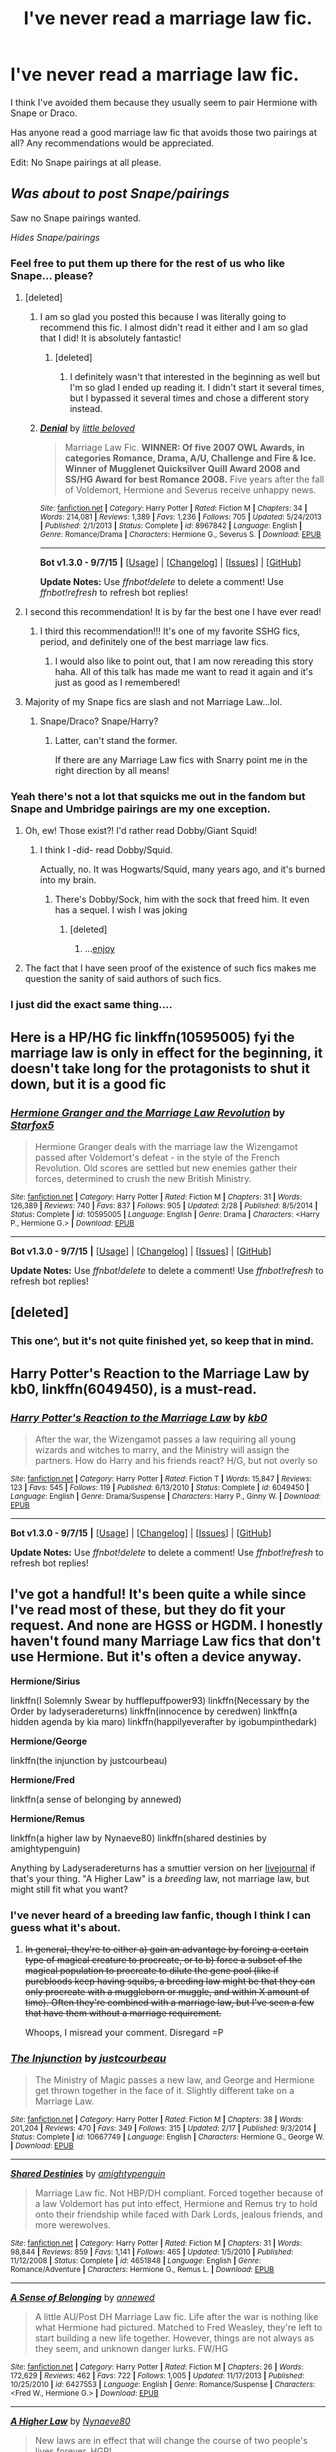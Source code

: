 #+TITLE: I've never read a marriage law fic.

* I've never read a marriage law fic.
:PROPERTIES:
:Author: toni_toni
:Score: 14
:DateUnix: 1443487395.0
:DateShort: 2015-Sep-29
:FlairText: Request
:END:
I think I've avoided them because they usually seem to pair Hermione with Snape or Draco.

Has anyone read a good marriage law fic that avoids those two pairings at all? Any recommendations would be appreciated.

Edit: No Snape pairings at all please.


** /Was about to post Snape/pairings/

Saw no Snape pairings wanted.

/Hides Snape/pairings/
:PROPERTIES:
:Score: 18
:DateUnix: 1443504323.0
:DateShort: 2015-Sep-29
:END:

*** Feel free to put them up there for the rest of us who like Snape... please?
:PROPERTIES:
:Author: Kiwibirdee
:Score: 9
:DateUnix: 1443543067.0
:DateShort: 2015-Sep-29
:END:

**** [deleted]
:PROPERTIES:
:Score: 4
:DateUnix: 1443547309.0
:DateShort: 2015-Sep-29
:END:

***** I am so glad you posted this because I was literally going to recommend this fic. I almost didn't read it either and I am so glad that I did! It is absolutely fantastic!
:PROPERTIES:
:Author: Midnightnox
:Score: 3
:DateUnix: 1443597983.0
:DateShort: 2015-Sep-30
:END:

****** [deleted]
:PROPERTIES:
:Score: 2
:DateUnix: 1443720287.0
:DateShort: 2015-Oct-01
:END:

******* I definitely wasn't that interested in the beginning as well but I'm so glad I ended up reading it. I didn't start it several times, but I bypassed it several times and chose a different story instead.
:PROPERTIES:
:Author: Midnightnox
:Score: 1
:DateUnix: 1443732514.0
:DateShort: 2015-Oct-02
:END:


***** [[http://www.fanfiction.net/s/8967842/1/][*/Denial/*]] by [[https://www.fanfiction.net/u/943878/little-beloved][/little beloved/]]

#+begin_quote
  Marriage Law Fic. *WINNER: Of five 2007 OWL Awards, in categories Romance, Drama, A/U, Challenge and Fire & Ice. Winner of Mugglenet Quicksilver Quill Award 2008 and SS/HG Award for best Romance 2008.* Five years after the fall of Voldemort, Hermione and Severus receive unhappy news.
#+end_quote

^{/Site/: [[http://www.fanfiction.net/][fanfiction.net]] *|* /Category/: Harry Potter *|* /Rated/: Fiction M *|* /Chapters/: 34 *|* /Words/: 214,081 *|* /Reviews/: 1,389 *|* /Favs/: 1,236 *|* /Follows/: 705 *|* /Updated/: 5/24/2013 *|* /Published/: 2/1/2013 *|* /Status/: Complete *|* /id/: 8967842 *|* /Language/: English *|* /Genre/: Romance/Drama *|* /Characters/: Hermione G., Severus S. *|* /Download/: [[http://www.p0ody-files.com/ff_to_ebook/mobile/makeEpub.php?id=8967842][EPUB]]}

--------------

*Bot v1.3.0 - 9/7/15* *|* [[[https://github.com/tusing/reddit-ffn-bot/wiki/Usage][Usage]]] | [[[https://github.com/tusing/reddit-ffn-bot/wiki/Changelog][Changelog]]] | [[[https://github.com/tusing/reddit-ffn-bot/issues/][Issues]]] | [[[https://github.com/tusing/reddit-ffn-bot/][GitHub]]]

*Update Notes:* Use /ffnbot!delete/ to delete a comment! Use /ffnbot!refresh/ to refresh bot replies!
:PROPERTIES:
:Author: FanfictionBot
:Score: 1
:DateUnix: 1443547362.0
:DateShort: 2015-Sep-29
:END:


**** I second this recommendation! It is by far the best one I have ever read!
:PROPERTIES:
:Author: Midnightnox
:Score: 2
:DateUnix: 1443597961.0
:DateShort: 2015-Sep-30
:END:

***** I third this recommendation!!! It's one of my favorite SSHG fics, period, and definitely one of the best marriage law fics.
:PROPERTIES:
:Author: soulofmind
:Score: 2
:DateUnix: 1443835241.0
:DateShort: 2015-Oct-03
:END:

****** I would also like to point out, that I am now rereading this story haha. All of this talk has made me want to read it again and it's just as good as I remembered!
:PROPERTIES:
:Author: Midnightnox
:Score: 1
:DateUnix: 1443843640.0
:DateShort: 2015-Oct-03
:END:


**** Majority of my Snape fics are slash and not Marriage Law...lol.
:PROPERTIES:
:Score: 1
:DateUnix: 1443570301.0
:DateShort: 2015-Sep-30
:END:

***** Snape/Draco? Snape/Harry?
:PROPERTIES:
:Author: stefvh
:Score: 1
:DateUnix: 1443579644.0
:DateShort: 2015-Sep-30
:END:

****** Latter, can't stand the former.

If there are any Marriage Law fics with Snarry point me in the right direction by all means!
:PROPERTIES:
:Score: 1
:DateUnix: 1443584126.0
:DateShort: 2015-Sep-30
:END:


*** Yeah there's not a lot that squicks me out in the fandom but Snape and Umbridge pairings are my one exception.
:PROPERTIES:
:Author: toni_toni
:Score: 4
:DateUnix: 1443504884.0
:DateShort: 2015-Sep-29
:END:

**** Oh, ew! Those exist?! I'd rather read Dobby/Giant Squid!
:PROPERTIES:
:Author: Madam_Hook
:Score: 2
:DateUnix: 1443545341.0
:DateShort: 2015-Sep-29
:END:

***** I think I -did- read Dobby/Squid.

Actually, no. It was Hogwarts/Squid, many years ago, and it's burned into my brain.
:PROPERTIES:
:Author: ptrst
:Score: 2
:DateUnix: 1443547910.0
:DateShort: 2015-Sep-29
:END:

****** There's Dobby/Sock, him with the sock that freed him. It even has a sequel. I wish I was joking
:PROPERTIES:
:Author: girlikecupcake
:Score: 5
:DateUnix: 1443554385.0
:DateShort: 2015-Sep-29
:END:

******* [deleted]
:PROPERTIES:
:Score: 1
:DateUnix: 1443731768.0
:DateShort: 2015-Oct-02
:END:

******** ...[[https://m.fanfiction.net/s/6325173/1/A-Little-Static-Fling][enjoy]]
:PROPERTIES:
:Author: girlikecupcake
:Score: 2
:DateUnix: 1443732478.0
:DateShort: 2015-Oct-02
:END:


**** The fact that I have seen proof of the existence of such fics makes me question the sanity of said authors of such fics.
:PROPERTIES:
:Author: kazetoame
:Score: 1
:DateUnix: 1443574640.0
:DateShort: 2015-Sep-30
:END:


*** I just did the exact same thing....
:PROPERTIES:
:Author: Midnightnox
:Score: 1
:DateUnix: 1443597905.0
:DateShort: 2015-Sep-30
:END:


** Here is a HP/HG fic linkffn(10595005) fyi the marriage law is only in effect for the beginning, it doesn't take long for the protagonists to shut it down, but it is a good fic
:PROPERTIES:
:Score: 5
:DateUnix: 1443536727.0
:DateShort: 2015-Sep-29
:END:

*** [[http://www.fanfiction.net/s/10595005/1/][*/Hermione Granger and the Marriage Law Revolution/*]] by [[https://www.fanfiction.net/u/2548648/Starfox5][/Starfox5/]]

#+begin_quote
  Hermione Granger deals with the marriage law the Wizengamot passed after Voldemort's defeat - in the style of the French Revolution. Old scores are settled but new enemies gather their forces, determined to crush the new British Ministry.
#+end_quote

^{/Site/: [[http://www.fanfiction.net/][fanfiction.net]] *|* /Category/: Harry Potter *|* /Rated/: Fiction M *|* /Chapters/: 31 *|* /Words/: 126,389 *|* /Reviews/: 740 *|* /Favs/: 837 *|* /Follows/: 905 *|* /Updated/: 2/28 *|* /Published/: 8/5/2014 *|* /Status/: Complete *|* /id/: 10595005 *|* /Language/: English *|* /Genre/: Drama *|* /Characters/: <Harry P., Hermione G.> *|* /Download/: [[http://www.p0ody-files.com/ff_to_ebook/mobile/makeEpub.php?id=10595005][EPUB]]}

--------------

*Bot v1.3.0 - 9/7/15* *|* [[[https://github.com/tusing/reddit-ffn-bot/wiki/Usage][Usage]]] | [[[https://github.com/tusing/reddit-ffn-bot/wiki/Changelog][Changelog]]] | [[[https://github.com/tusing/reddit-ffn-bot/issues/][Issues]]] | [[[https://github.com/tusing/reddit-ffn-bot/][GitHub]]]

*Update Notes:* Use /ffnbot!delete/ to delete a comment! Use /ffnbot!refresh/ to refresh bot replies!
:PROPERTIES:
:Author: FanfictionBot
:Score: 3
:DateUnix: 1443536808.0
:DateShort: 2015-Sep-29
:END:


** [deleted]
:PROPERTIES:
:Score: 6
:DateUnix: 1443494059.0
:DateShort: 2015-Sep-29
:END:

*** This one^, but it's not quite finished yet, so keep that in mind.
:PROPERTIES:
:Author: redwings159753
:Score: 2
:DateUnix: 1443528927.0
:DateShort: 2015-Sep-29
:END:


** *Harry Potter's Reaction to the Marriage Law* by kb0, linkffn(6049450), is a must-read.
:PROPERTIES:
:Author: InquisitorCOC
:Score: 3
:DateUnix: 1443491180.0
:DateShort: 2015-Sep-29
:END:

*** [[http://www.fanfiction.net/s/6049450/1/][*/Harry Potter's Reaction to the Marriage Law/*]] by [[https://www.fanfiction.net/u/1251524/kb0][/kb0/]]

#+begin_quote
  After the war, the Wizengamot passes a law requiring all young wizards and witches to marry, and the Ministry will assign the partners. How do Harry and his friends react? H/G, but not overly so
#+end_quote

^{/Site/: [[http://www.fanfiction.net/][fanfiction.net]] *|* /Category/: Harry Potter *|* /Rated/: Fiction T *|* /Words/: 15,847 *|* /Reviews/: 123 *|* /Favs/: 545 *|* /Follows/: 119 *|* /Published/: 6/13/2010 *|* /Status/: Complete *|* /id/: 6049450 *|* /Language/: English *|* /Genre/: Drama/Suspense *|* /Characters/: Harry P., Ginny W. *|* /Download/: [[http://www.p0ody-files.com/ff_to_ebook/mobile/makeEpub.php?id=6049450][EPUB]]}

--------------

*Bot v1.3.0 - 9/7/15* *|* [[[https://github.com/tusing/reddit-ffn-bot/wiki/Usage][Usage]]] | [[[https://github.com/tusing/reddit-ffn-bot/wiki/Changelog][Changelog]]] | [[[https://github.com/tusing/reddit-ffn-bot/issues/][Issues]]] | [[[https://github.com/tusing/reddit-ffn-bot/][GitHub]]]

*Update Notes:* Use /ffnbot!delete/ to delete a comment! Use /ffnbot!refresh/ to refresh bot replies!
:PROPERTIES:
:Author: FanfictionBot
:Score: 2
:DateUnix: 1443491222.0
:DateShort: 2015-Sep-29
:END:


** I've got a handful! It's been quite a while since I've read most of these, but they do fit your request. And none are HGSS or HGDM. I honestly haven't found many Marriage Law fics that don't use Hermione. But it's often a device anyway.

*Hermione/Sirius*

linkffn(I Solemnly Swear by hufflepuffpower93) linkffn(Necessary by the Order by ladyseradereturns) linkffn(innocence by ceredwen) linkffn(a hidden agenda by kia maro) linkffn(happilyeverafter by igobumpinthedark)

*Hermione/George*

linkffn(the injunction by justcourbeau)

*Hermione/Fred*

linkffn(a sense of belonging by annewed)

*Hermione/Remus*

linkffn(a higher law by Nynaeve80) linkffn(shared destinies by amightypenguin)

Anything by Ladyseradereturns has a smuttier version on her [[http://seradesfanfics.livejournal.com/][livejournal]] if that's your thing. "A Higher Law" is a /breeding/ law, not marriage law, but might still fit what you want?
:PROPERTIES:
:Author: girlikecupcake
:Score: 4
:DateUnix: 1443502753.0
:DateShort: 2015-Sep-29
:END:

*** I've never heard of a breeding law fanfic, though I think I can guess what it's about.
:PROPERTIES:
:Author: toni_toni
:Score: 3
:DateUnix: 1443503324.0
:DateShort: 2015-Sep-29
:END:

**** +In general, they're to either a) gain an advantage by forcing a certain type of magical creature to procreate, or to b) force a subset of the magical population to procreate to dilute the gene pool (like if purebloods keep having squibs, a breeding law might be that they can only procreate with a muggleborn or muggle, and within X amount of time). Often they're combined with a marriage law, but I've seen a few that have them without a marriage requirement.+

Whoops, I misread your comment. Disregard =P
:PROPERTIES:
:Author: girlikecupcake
:Score: 2
:DateUnix: 1443503778.0
:DateShort: 2015-Sep-29
:END:


*** [[http://www.fanfiction.net/s/10667749/1/][*/The Injunction/*]] by [[https://www.fanfiction.net/u/905577/justcourbeau][/justcourbeau/]]

#+begin_quote
  The Ministry of Magic passes a new law, and George and Hermione get thrown together in the face of it. Slightly different take on a Marriage Law.
#+end_quote

^{/Site/: [[http://www.fanfiction.net/][fanfiction.net]] *|* /Category/: Harry Potter *|* /Rated/: Fiction M *|* /Chapters/: 38 *|* /Words/: 201,204 *|* /Reviews/: 470 *|* /Favs/: 349 *|* /Follows/: 315 *|* /Updated/: 2/17 *|* /Published/: 9/3/2014 *|* /Status/: Complete *|* /id/: 10667749 *|* /Language/: English *|* /Characters/: Hermione G., George W. *|* /Download/: [[http://www.p0ody-files.com/ff_to_ebook/mobile/makeEpub.php?id=10667749][EPUB]]}

--------------

[[http://www.fanfiction.net/s/4651848/1/][*/Shared Destinies/*]] by [[https://www.fanfiction.net/u/1391998/amightypenguin][/amightypenguin/]]

#+begin_quote
  Marriage Law fic. Not HBP/DH compliant. Forced together because of a law Voldemort has put into effect, Hermione and Remus try to hold onto their friendship while faced with Dark Lords, jealous friends, and more werewolves.
#+end_quote

^{/Site/: [[http://www.fanfiction.net/][fanfiction.net]] *|* /Category/: Harry Potter *|* /Rated/: Fiction M *|* /Chapters/: 31 *|* /Words/: 98,844 *|* /Reviews/: 859 *|* /Favs/: 1,141 *|* /Follows/: 465 *|* /Updated/: 1/5/2010 *|* /Published/: 11/12/2008 *|* /Status/: Complete *|* /id/: 4651848 *|* /Language/: English *|* /Genre/: Romance/Adventure *|* /Characters/: Hermione G., Remus L. *|* /Download/: [[http://www.p0ody-files.com/ff_to_ebook/mobile/makeEpub.php?id=4651848][EPUB]]}

--------------

[[http://www.fanfiction.net/s/6427553/1/][*/A Sense of Belonging/*]] by [[https://www.fanfiction.net/u/2587119/annewed][/annewed/]]

#+begin_quote
  A little AU/Post DH Marriage Law fic. Life after the war is nothing like what Hermione had pictured. Matched to Fred Weasley, they're left to start building a new life together. However, things are not always as they seem, and unknown danger lurks. FW/HG
#+end_quote

^{/Site/: [[http://www.fanfiction.net/][fanfiction.net]] *|* /Category/: Harry Potter *|* /Rated/: Fiction M *|* /Chapters/: 26 *|* /Words/: 172,629 *|* /Reviews/: 462 *|* /Favs/: 722 *|* /Follows/: 1,005 *|* /Updated/: 11/17/2013 *|* /Published/: 10/25/2010 *|* /id/: 6427553 *|* /Language/: English *|* /Genre/: Romance/Suspense *|* /Characters/: <Fred W., Hermione G.> *|* /Download/: [[http://www.p0ody-files.com/ff_to_ebook/mobile/makeEpub.php?id=6427553][EPUB]]}

--------------

[[http://www.fanfiction.net/s/3217498/1/][*/A Higher Law/*]] by [[https://www.fanfiction.net/u/995995/Nynaeve80][/Nynaeve80/]]

#+begin_quote
  New laws are in effect that will change the course of two people's lives forever. HGRL
#+end_quote

^{/Site/: [[http://www.fanfiction.net/][fanfiction.net]] *|* /Category/: Harry Potter *|* /Rated/: Fiction M *|* /Chapters/: 29 *|* /Words/: 83,240 *|* /Reviews/: 938 *|* /Favs/: 1,274 *|* /Follows/: 335 *|* /Updated/: 7/1/2007 *|* /Published/: 10/27/2006 *|* /Status/: Complete *|* /id/: 3217498 *|* /Language/: English *|* /Genre/: Romance/Adventure *|* /Characters/: Hermione G., Remus L. *|* /Download/: [[http://www.p0ody-files.com/ff_to_ebook/mobile/makeEpub.php?id=3217498][EPUB]]}

--------------

[[http://www.fanfiction.net/s/2707088/1/][*/Necessary by the Order/*]] by [[https://www.fanfiction.net/u/809459/LadySeradeRETURNS][/LadySeradeRETURNS/]]

#+begin_quote
  Marriage Law for SiriusHermione. In order to protect her, he had to marry her. After HBP.
#+end_quote

^{/Site/: [[http://www.fanfiction.net/][fanfiction.net]] *|* /Category/: Harry Potter *|* /Rated/: Fiction M *|* /Chapters/: 25 *|* /Words/: 105,644 *|* /Reviews/: 1,356 *|* /Favs/: 1,736 *|* /Follows/: 524 *|* /Updated/: 10/16/2006 *|* /Published/: 12/17/2005 *|* /Status/: Complete *|* /id/: 2707088 *|* /Language/: English *|* /Genre/: Drama/Romance *|* /Characters/: Hermione G., Sirius B. *|* /Download/: [[http://www.p0ody-files.com/ff_to_ebook/mobile/makeEpub.php?id=2707088][EPUB]]}

--------------

[[http://www.fanfiction.net/s/9222741/1/][*/A Hidden Agenda/*]] by [[https://www.fanfiction.net/u/3251051/kia-maro][/kia maro/]]

#+begin_quote
  The Ministry's new law and new social deal speed up the number of marriages in Wizarding Britain. Most of the brides and grooms don't mind, but there are two who don't really have a clue about what they're getting themselves into, at first. The Ministry won't tell them everything, hell, the Ministry doesn't even know everything.
#+end_quote

^{/Site/: [[http://www.fanfiction.net/][fanfiction.net]] *|* /Category/: Harry Potter *|* /Rated/: Fiction M *|* /Chapters/: 49 *|* /Words/: 121,944 *|* /Reviews/: 235 *|* /Favs/: 232 *|* /Follows/: 241 *|* /Updated/: 11/15/2013 *|* /Published/: 4/21/2013 *|* /Status/: Complete *|* /id/: 9222741 *|* /Language/: English *|* /Genre/: Romance/Hurt/Comfort *|* /Characters/: Hermione G., Sirius B. *|* /Download/: [[http://www.p0ody-files.com/ff_to_ebook/mobile/makeEpub.php?id=9222741][EPUB]]}

--------------

[[http://www.fanfiction.net/s/4344447/1/][*/Happily Ever After/*]] by [[https://www.fanfiction.net/u/1451245/igobumpinthedark][/igobumpinthedark/]]

#+begin_quote
  Marriage laws are now in effect. You have 30 days to comply into wedded bliss. And you damn well better be blissfull. The Ministry IS watching, after all.
#+end_quote

^{/Site/: [[http://www.fanfiction.net/][fanfiction.net]] *|* /Category/: Harry Potter *|* /Rated/: Fiction M *|* /Chapters/: 23 *|* /Words/: 61,801 *|* /Reviews/: 609 *|* /Favs/: 683 *|* /Follows/: 313 *|* /Updated/: 6/10/2009 *|* /Published/: 6/23/2008 *|* /Status/: Complete *|* /id/: 4344447 *|* /Language/: English *|* /Genre/: Drama/Romance *|* /Characters/: Hermione G., Sirius B. *|* /Download/: [[http://www.p0ody-files.com/ff_to_ebook/mobile/makeEpub.php?id=4344447][EPUB]]}

--------------

[[http://www.fanfiction.net/s/3924523/1/][*/Innocence/*]] by [[https://www.fanfiction.net/u/1383857/Ceredwen][/Ceredwen/]]

#+begin_quote
  What happens when two people with lives manipulated by the ministry and harmed by pureblood mania decide to fight back? Begins with a marriage law and follows them through their struggles with the wizarding world. Complete! Epilogue to follow. SBHG NC17
#+end_quote

^{/Site/: [[http://www.fanfiction.net/][fanfiction.net]] *|* /Category/: Harry Potter *|* /Rated/: Fiction M *|* /Chapters/: 52 *|* /Words/: 208,415 *|* /Reviews/: 1,611 *|* /Favs/: 1,313 *|* /Follows/: 540 *|* /Updated/: 10/24/2008 *|* /Published/: 12/2/2007 *|* /Status/: Complete *|* /id/: 3924523 *|* /Language/: English *|* /Genre/: Drama/Romance *|* /Characters/: Hermione G., Sirius B. *|* /Download/: [[http://www.p0ody-files.com/ff_to_ebook/mobile/makeEpub.php?id=3924523][EPUB]]}

--------------

*Bot v1.3.0 - 9/7/15* *|* [[[https://github.com/tusing/reddit-ffn-bot/wiki/Usage][Usage]]] | [[[https://github.com/tusing/reddit-ffn-bot/wiki/Changelog][Changelog]]] | [[[https://github.com/tusing/reddit-ffn-bot/issues/][Issues]]] | [[[https://github.com/tusing/reddit-ffn-bot/][GitHub]]]

*Update Notes:* Use /ffnbot!delete/ to delete a comment! Use /ffnbot!refresh/ to refresh bot replies!
:PROPERTIES:
:Author: FanfictionBot
:Score: 2
:DateUnix: 1443502833.0
:DateShort: 2015-Sep-29
:END:

**** I second "A Hidden Agenda." It is a definite good read!
:PROPERTIES:
:Author: Midnightnox
:Score: 1
:DateUnix: 1443598083.0
:DateShort: 2015-Sep-30
:END:


** I checked through my list of fanfictions that I've read thinking that there would be hundreds of marriage law fics filed under "Never, ever read again" but I could only find one in the whole lot and it's a parody at that. linkffn(5802874)
:PROPERTIES:
:Author: Ch1pp
:Score: 2
:DateUnix: 1443656132.0
:DateShort: 2015-Oct-01
:END:

*** [[http://www.fanfiction.net/s/5802874/1/][*/The Obligatory Marriage Law Fic/*]] by [[https://www.fanfiction.net/u/583529/Luan-Mao][/Luan Mao/]]

#+begin_quote
  Harry has to marry a witch for the good of Wizarding Britain. Harry does not like this.
#+end_quote

^{/Site/: [[http://www.fanfiction.net/][fanfiction.net]] *|* /Category/: Harry Potter *|* /Rated/: Fiction T *|* /Chapters/: 2 *|* /Words/: 4,180 *|* /Reviews/: 408 *|* /Favs/: 1,678 *|* /Follows/: 378 *|* /Updated/: 2/15/2012 *|* /Published/: 3/8/2010 *|* /Status/: Complete *|* /id/: 5802874 *|* /Language/: English *|* /Genre/: Drama *|* /Characters/: Harry P. *|* /Download/: [[http://www.p0ody-files.com/ff_to_ebook/mobile/makeEpub.php?id=5802874][EPUB]]}

--------------

*Bot v1.3.0 - 9/7/15* *|* [[[https://github.com/tusing/reddit-ffn-bot/wiki/Usage][Usage]]] | [[[https://github.com/tusing/reddit-ffn-bot/wiki/Changelog][Changelog]]] | [[[https://github.com/tusing/reddit-ffn-bot/issues/][Issues]]] | [[[https://github.com/tusing/reddit-ffn-bot/][GitHub]]]

*Update Notes:* Use /ffnbot!delete/ to delete a comment! Use /ffnbot!refresh/ to refresh bot replies!
:PROPERTIES:
:Author: FanfictionBot
:Score: 2
:DateUnix: 1443656190.0
:DateShort: 2015-Oct-01
:END:


** Hermione/George linkffn(5283979)
:PROPERTIES:
:Author: susire
:Score: 1
:DateUnix: 1443500794.0
:DateShort: 2015-Sep-29
:END:

*** [[http://www.fanfiction.net/s/5283979/1/][*/Engaged Before the First Date/*]] by [[https://www.fanfiction.net/u/2037231/iheartwriting][/iheartwriting/]]

#+begin_quote
  When the Ministry decides to enforce a marriage law, Hermione finds herself engaged to George Weasley. The two are already bonded by a secret only they share, and they grow even closer as they face their impending marriage vows. COMPLETE!
#+end_quote

^{/Site/: [[http://www.fanfiction.net/][fanfiction.net]] *|* /Category/: Harry Potter *|* /Rated/: Fiction M *|* /Chapters/: 21 *|* /Words/: 93,125 *|* /Reviews/: 761 *|* /Favs/: 1,476 *|* /Follows/: 373 *|* /Updated/: 12/2/2009 *|* /Published/: 8/7/2009 *|* /Status/: Complete *|* /id/: 5283979 *|* /Language/: English *|* /Genre/: Romance/Hurt/Comfort *|* /Characters/: Hermione G., George W. *|* /Download/: [[http://www.p0ody-files.com/ff_to_ebook/mobile/makeEpub.php?id=5283979][EPUB]]}

--------------

*Bot v1.3.0 - 9/7/15* *|* [[[https://github.com/tusing/reddit-ffn-bot/wiki/Usage][Usage]]] | [[[https://github.com/tusing/reddit-ffn-bot/wiki/Changelog][Changelog]]] | [[[https://github.com/tusing/reddit-ffn-bot/issues/][Issues]]] | [[[https://github.com/tusing/reddit-ffn-bot/][GitHub]]]

*Update Notes:* Use /ffnbot!delete/ to delete a comment! Use /ffnbot!refresh/ to refresh bot replies!
:PROPERTIES:
:Author: FanfictionBot
:Score: 1
:DateUnix: 1443500862.0
:DateShort: 2015-Sep-29
:END:


** I sort of avoid Marriage Law fanfics nowadays because I haven't read many that make up a believable scenario for the law to exist. Some of these suggestions seem worth a shot, though.

SO many with Hermione and Snape, you're right!
:PROPERTIES:
:Author: femmewitch
:Score: 1
:DateUnix: 1443530876.0
:DateShort: 2015-Sep-29
:END:


** u/deleted:
#+begin_quote
  I've never read a marriage law fic.
#+end_quote

Neither, and I hope to stay that way.
:PROPERTIES:
:Score: 1
:DateUnix: 1443597756.0
:DateShort: 2015-Sep-30
:END:


** Oh, no SS/HG or DM/HG? [[https://www.fanfiction.net/s/3484954/1/The-Marriage-Stone][The Marriage Stone]] sounds like something you're looking for then.
:PROPERTIES:
:Author: boomberrybella
:Score: 1
:DateUnix: 1443487763.0
:DateShort: 2015-Sep-29
:END:

*** Actually I should have specified, no Snape pairings period. Thanks though
:PROPERTIES:
:Author: toni_toni
:Score: 2
:DateUnix: 1443488028.0
:DateShort: 2015-Sep-29
:END:

**** Yeah, that was a bad joke! I haven't read many marriage law fics so I don't have any recs, but I'm sure someone will.
:PROPERTIES:
:Author: boomberrybella
:Score: 2
:DateUnix: 1443488169.0
:DateShort: 2015-Sep-29
:END:


** filter by Harry/Daphne and half the stories will be of that vein. None of them are good, but they're there if you're really bored.
:PROPERTIES:
:Author: Lord_Anarchy
:Score: 1
:DateUnix: 1443488058.0
:DateShort: 2015-Sep-29
:END:
